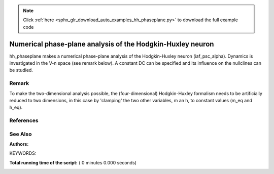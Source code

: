 .. note::
    :class: sphx-glr-download-link-note

    Click :ref:`here <sphx_glr_download_auto_examples_hh_phaseplane.py>` to download the full example code
.. rst-class:: sphx-glr-example-title

.. _sphx_glr_auto_examples_hh_phaseplane.py:

Numerical phase-plane analysis of the Hodgkin-Huxley neuron
----------------------------------------------------------------

hh_phaseplane makes a numerical phase-plane analysis of the Hodgkin-Huxley
neuron (iaf_psc_alpha). Dynamics is investigated in the V-n space (see remark
below). A constant DC can be specified  and its influence on the nullclines
can be studied.

Remark
~~~~~~~~

To make the two-dimensional analysis possible, the (four-dimensional)
Hodgkin-Huxley formalism needs to be artificially reduced to two dimensions,
in this case by 'clamping' the two other variables, m an h, to
constant values (m_eq and h_eq).

References
~~~~~~~~~~~

See Also
~~~~~~~~~~

:Authors:

KEYWORDS:



.. code-block:: python
   :lineno-start: 49


    import nest
    import numpy as np
    from matplotlib import pyplot as plt


    amplitude = 100.  # Set externally applied current amplitude in pA
    dt = 0.1  # simulation step length [ms]

    v_min = -100.  # Min membrane potential
    v_max = 42.  # Max membrane potential
    n_min = 0.1  # Min inactivation variable
    n_max = 0.81  # Max inactivation variable
    delta_v = 2.  # Membrane potential step length
    delta_n = 0.01  # Inactivation variable step length

    V_vec = np.arange(v_min, v_max, delta_v)
    n_vec = np.arange(n_min, n_max, delta_n)

    num_v_steps = len(V_vec)
    num_n_steps = len(n_vec)

    nest.ResetKernel()
    nest.set_verbosity('M_ERROR')

    nest.SetKernelStatus({'resolution': dt})
    neuron = nest.Create('hh_psc_alpha')

    # Numerically obtain equilibrium state
    nest.Simulate(1000)

    m_eq = nest.GetStatus(neuron)[0]['Act_m']
    h_eq = nest.GetStatus(neuron)[0]['Act_h']

    nest.SetStatus(neuron, {'I_e': amplitude})  # Apply external current

    # Scan state space
    print('Scanning phase space')

    V_matrix = np.zeros([num_n_steps, num_v_steps])
    n_matrix = np.zeros([num_n_steps, num_v_steps])

    # pp_data will contain the phase-plane data as a vector field
    pp_data = np.zeros([num_n_steps * num_v_steps, 4])

    count = 0
    for i, V in enumerate(V_vec):
        for j, n in enumerate(n_vec):
            # Set V_m and n
            nest.SetStatus(neuron, {'V_m': V, 'Inact_n': n,
                                    'Act_m': m_eq, 'Act_h': h_eq})
            # Find state
            V_m = nest.GetStatus(neuron)[0]['V_m']
            Inact_n = nest.GetStatus(neuron)[0]['Inact_n']

            # Simulate a short while
            nest.Simulate(dt)

            # Find difference between new state and old state
            V_m_new = nest.GetStatus(neuron)[0]['V_m'] - V
            Inact_n_new = nest.GetStatus(neuron)[0]['Inact_n'] - n

            # Store in vector for later analysis
            V_matrix[j, i] = abs(V_m_new)
            n_matrix[j, i] = abs(Inact_n_new)
            pp_data[count] = np.array([V_m, Inact_n, V_m_new, Inact_n_new])

            if count % 10 == 0:
                # Write updated state next to old state
                print('')
                print('Vm:  \t', V_m)
                print('new Vm:\t', V_m_new)
                print('Inact_n:', Inact_n)
                print('new Inact_n:', Inact_n_new)

            count += 1

    # Set state for AP generation
    nest.SetStatus(neuron, {'V_m': -34., 'Inact_n': 0.2,
                            'Act_m': m_eq, 'Act_h': h_eq})

    print('')
    print('AP-trajectory')
    # ap will contain the trace of a single action potential as one possible
    # numerical solution in the vector field
    ap = np.zeros([1000, 2])
    for i in range(1, 1001):
        # Find state
        V_m = nest.GetStatus(neuron)[0]['V_m']
        Inact_n = nest.GetStatus(neuron)[0]['Inact_n']

        if i % 10 == 0:
            # Write new state next to old state
            print('Vm: \t', V_m)
            print('Inact_n:', Inact_n)
        ap[i - 1] = np.array([V_m, Inact_n])

        # Simulate again
        nest.SetStatus(neuron, {'Act_m': m_eq, 'Act_h': h_eq})
        nest.Simulate(dt)

    # Make analysis
    print('')
    print('Plot analysis')

    nullcline_V = []
    nullcline_n = []

    print('Searching nullclines')
    for i in range(0, len(V_vec)):
        index = np.nanargmin(V_matrix[:][i])
        if index != 0 and index != len(n_vec):
            nullcline_V.append([V_vec[i], n_vec[index]])

        index = np.nanargmin(n_matrix[:][i])
        if index != 0 and index != len(n_vec):
            nullcline_n.append([V_vec[i], n_vec[index]])

    print('Plotting vector field')
    factor = 0.1
    for i in range(0, np.shape(pp_data)[0], 3):
        plt.plot([pp_data[i][0], pp_data[i][0] + factor * pp_data[i][2]],
                 [pp_data[i][1], pp_data[i][1] + factor * pp_data[i][3]],
                 color=[0.6, 0.6, 0.6])

    plt.plot(nullcline_V[:][0], nullcline_V[:][1], linewidth=2.0)
    plt.plot(nullcline_n[:][0], nullcline_n[:][1], linewidth=2.0)

    plt.xlim([V_vec[0], V_vec[-1]])
    plt.ylim([n_vec[0], n_vec[-1]])

    plt.plot(ap[:][0], ap[:][1], color='black', linewidth=1.0)

    plt.xlabel('Membrane potential V [mV]')
    plt.ylabel('Inactivation variable n')
    plt.title('Phase space of the Hodgkin-Huxley Neuron')

    plt.show()

**Total running time of the script:** ( 0 minutes  0.000 seconds)


.. _sphx_glr_download_auto_examples_hh_phaseplane.py:


.. only :: html

 .. container:: sphx-glr-footer
    :class: sphx-glr-footer-example



  .. container:: sphx-glr-download

     :download:`Download Python source code: hh_phaseplane.py <hh_phaseplane.py>`



  .. container:: sphx-glr-download

     :download:`Download Jupyter notebook: hh_phaseplane.ipynb <hh_phaseplane.ipynb>`


.. only:: html

 .. rst-class:: sphx-glr-signature

    `Gallery generated by Sphinx-Gallery <https://sphinx-gallery.readthedocs.io>`_
